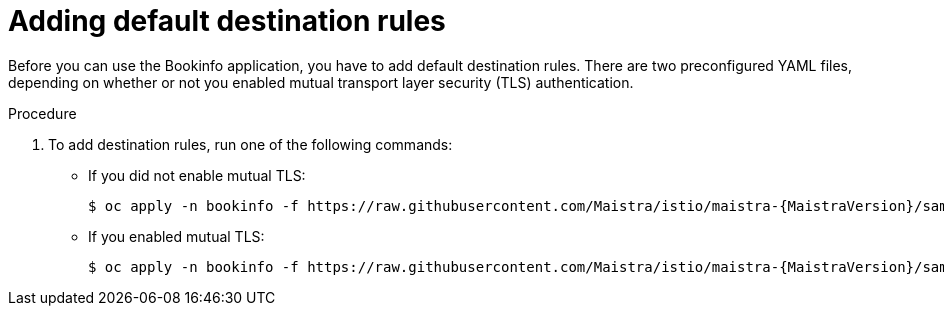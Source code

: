 ////
This PROCEDURE module included in the following assemblies:
- ossm-tutorial-bookinfo.adoc
////

[id="ossm-tutorial-bookinfo-adding-destination-rules_{context}"]
= Adding default destination rules

Before you can use the Bookinfo application, you have to add default destination rules. There are two preconfigured YAML files, depending on whether or not you enabled mutual transport layer security (TLS) authentication.

.Procedure

. To add destination rules, run one of the following commands:
** If you did not enable mutual TLS:
+
----
$ oc apply -n bookinfo -f https://raw.githubusercontent.com/Maistra/istio/maistra-{MaistraVersion}/samples/bookinfo/networking/destination-rule-all.yaml
----

** If you enabled mutual TLS:
+
----
$ oc apply -n bookinfo -f https://raw.githubusercontent.com/Maistra/istio/maistra-{MaistraVersion}/samples/bookinfo/networking/destination-rule-all-mtls.yaml
----

